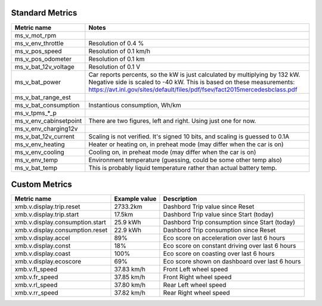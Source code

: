 ----------------
Standard Metrics
----------------

============================= ============================================
Metric name                   Notes
============================= ============================================
ms_v_mot_rpm                  
ms_v_env_throttle             Resolution of 0.4 %
ms_v_pos_speed                Resolution of 0.1 km/h
ms_v_pos_odometer             Resolution of 0.1 km
ms_v_bat_12v_voltage          Resolution of 0.1 V
ms_v_bat_power                Car reports percents, so the kW is just calculated by multiplying by 132 kW. Negative side is scaled to -40 kW. This is based on these measurements: https://avt.inl.gov/sites/default/files/pdf/fsev/fact2015mercedesbclass.pdf
ms_v_bat_range_est
ms_v_bat_consumption          Instantious consumption, Wh/km
ms_v_tpms_*_p
ms_v_env_cabinsetpoint        There are two figures, left and right. Using just one for now.
ms_v_env_charging12v
ms_v_bat_12v_current          Scaling is not verified. It's signed 10 bits, and scaling is guessed to 0.1A
ms_v_env_heating              Heater or heating on, in preheat mode (may differ when the car is on)
ms_v_env_cooling              Cooling on, in preheat mode (may differ when the car is on)
ms_v_env_temp                 Environment temperature (guessing, could be some other temp also)
ms_v_bat_temp                 This is probably liquid temperature rather than actual battery temp.
============================= ============================================


--------------
Custom Metrics
--------------

======================================== ======================== ============================================
Metric name                              Example value            Description
======================================== ======================== ============================================
xmb.v.display.trip.reset                 2733.2km                 Dashbord Trip value since Reset
xmb.v.display.trip.start                 17.5km                   Dashbord Trip value since Start (today)
xmb.v.display.consumption.start          25.9 kWh                 Dashbord Trip consumption since Start (today)
xmb.v.display.consumption.reset          22.9 kWh                 Dashbord Trip consumption since Reset
xmb.v.display.accel                      89%                      Eco score on acceleration over last 6 hours
xmb.v.display.const                      18%                      Eco score on constant driving over last 6 hours
xmb.v.display.coast                      100%                     Eco score on coasting over last 6 hours
xmb.v.display.ecoscore                   69%                      Eco score shown on dashboard over last 6 hours
xmb.v.fl_speed                           37.83 km/h               Front Left wheel speed
xmb.v.fr_speed                           37.85 km/h               Front Right wheel speed
xmb.v.rl_speed                           37.80 km/h               Rear Left wheel speed
xmb.v.rr_speed                           37.82 km/h               Rear Right wheel speed
======================================== ======================== ============================================
